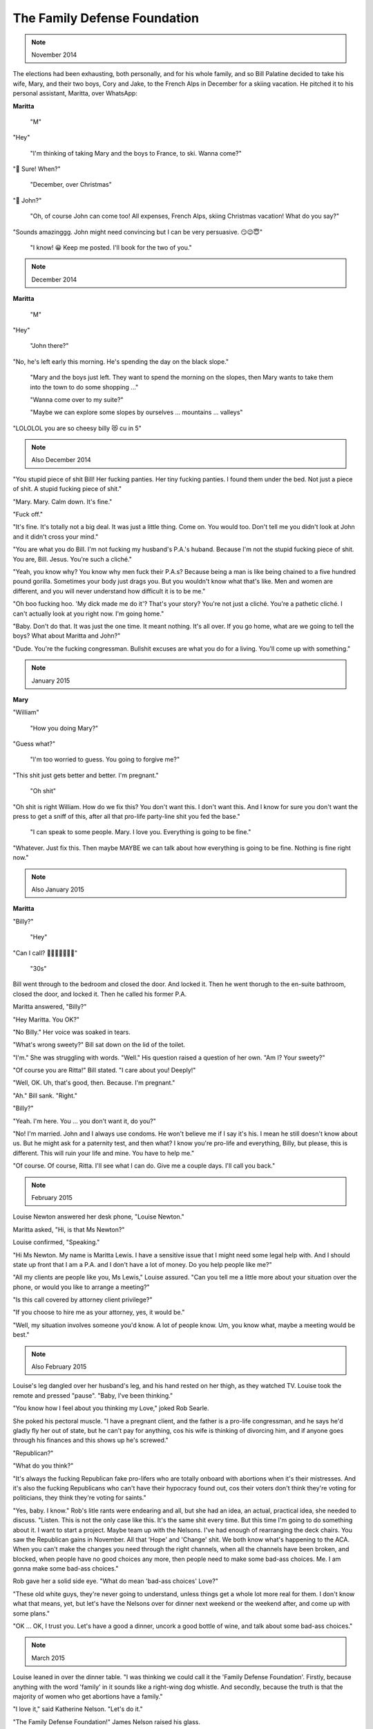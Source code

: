 The Family Defense Foundation
=============================

.. note:: November 2014

The elections had been exhausting, both personally, and for his whole
family, and so Bill Palatine decided to take his wife, Mary, and their
two boys, Cory and Jake, to the French Alps in December for a skiing
vacation. He pitched it to his personal assistant, Maritta, over
WhatsApp:

**Maritta**

    "M"

"Hey"

    "I'm thinking of taking Mary and the boys to France, to ski. Wanna
    come?"

"🤩 Sure! When?"

    "December, over Christmas"

"🤔 John?"

    "Oh, of course John can come too! All expenses, French Alps, skiing
    Christmas vacation! What do you say?"

"Sounds amazinggg. John might need convincing but I can be very
persuasive. 😏😉😇"

    "I know! 😀 Keep me posted. I'll book for the two of you."


.. note:: December 2014

**Maritta**

    "M"

"Hey"

    "John there?"

"No, he's left early this morning. He's spending the day on the black
slope."

    "Mary and the boys just left. They want to spend the morning on the
    slopes, then Mary wants to take them into the town to do some
    shopping ..."

    "Wanna come over to my suite?"

    "Maybe we can explore some slopes by ourselves ... mountains ...
    valleys"

"LOLOLOL you are so cheesy billy 😻 cu in 5"


.. note:: Also December 2014

"You stupid piece of shit Bill! Her fucking panties. Her tiny fucking
panties. I found them under the bed. Not just a piece of shit. A stupid
fucking piece of shit."

"Mary. Mary. Calm down. It's fine."

"Fuck off."

"It's fine. It's totally not a big deal. It was just a little thing.
Come on. You would too. Don't tell me you didn't look at John and it
didn't cross your mind."

"You are what you do Bill. I'm not fucking my husband's P.A.'s huband.
Because I'm not the stupid fucking piece of shit. You are, Bill. Jesus.
You're such a cliché."

"Yeah, you know why? You know why men fuck their P.A.s? Because being a
man is like being chained to a five hundred pound gorilla. Sometimes
your body just drags you. But you wouldn't know what that's like. Men
and women are different, and you will never understand how difficult it
is to be me."

"Oh boo fucking hoo. 'My dick made me do it'? That's your story? You're
not just a cliché. You're a pathetic cliché. I can't actually look at
you right now. I'm going home."

"Baby. Don't do that. It was just the one time. It meant nothing. It's
all over. If you go home, what are we going to tell the boys? What
about Maritta and John?"

"Dude. You're the fucking congressman. Bullshit excuses are what you do
for a living. You'll come up with something."


.. note:: January 2015

**Mary**

"William"

    "How you doing Mary?"

"Guess what?"

    "I'm too worried to guess. You going to forgive me?"

"This shit just gets better and better. I'm pregnant."

    "Oh shit"

"Oh shit is right William. How do we fix this? You don't want this. I
don't want this. And I know for sure you don't want the press to get a
sniff of this, after all that pro-life party-line shit you fed the
base."

    "I can speak to some people. Mary. I love you. Everything is going
    to be fine."

"Whatever. Just fix this. Then maybe MAYBE we can talk about how
everything is going to be fine. Nothing is fine right now."


.. note:: Also January 2015

**Maritta**

"Billy?"

    "Hey"

"Can I call? 🥺🥺🥺🥺🥺🥺🥺"

    "30s"

Bill went through to the bedroom and closed the door. And locked it.
Then he went thorugh to the en-suite bathroom, closed the door, and
locked it. Then he called his former P.A.

Maritta answered, "Billy?"

"Hey Maritta. You OK?"

"No Billy." Her voice was soaked in tears.

"What's wrong sweety?" Bill sat down on the lid of the toilet.

"I'm." She was struggling with words. "Well." His question raised a
question of her own. "Am I? Your sweety?"

"Of course you are Ritta!" Bill stated. "I care about you! Deeply!"

"Well, OK. Uh, that's good, then. Because. I'm pregnant."

"Ah." Bill sank. "Right."

"Billy?"

"Yeah. I'm here. You ... you don't want it, do you?"

"No! I'm married. John and I always use condoms. He won't believe me if
I say it's his. I mean he still doesn't know about us. But he might ask
for a paternity test, and then what? I know you're pro-life and
everything, Billy, but please, this is different. This will ruin your
life and mine. You have to help me."

"Of course. Of course, Ritta. I'll see what I can do. Give me a couple
days. I'll call you back."


.. note:: February 2015


Louise Newton answered her desk phone, "Louise Newton."

Maritta asked, "Hi, is that Ms Newton?"

Louise confirmed, "Speaking."

"Hi Ms Newton. My name is Maritta Lewis. I have a sensitive issue that
I might need some legal help with. And I should state up front that I
am a P.A. and I don't have a lot of money. Do you help people like me?"

"All my clients are people like you, Ms Lewis," Louise assured. "Can
you tell me a little more about your situation over the phone, or would
you like to arrange a meeting?"

"Is this call covered by attorney client privilege?"

"If you choose to hire me as your attorney, yes, it would be."

"Well, my situation involves someone you'd know. A lot of people know.
Um, you know what, maybe a meeting would be best."


.. note:: Also February 2015

Louise's leg dangled over her husband's leg, and his hand rested on her
thigh, as they watched TV. Louise took the remote and pressed "pause".
"Baby, I've been thinking."

"You know how I feel about you thinking my Love," joked Rob Searle.

She poked his pectoral muscle. "I have a pregnant client, and the father
is a pro-life congressman, and he says he'd gladly fly her out of
state, but he can't pay for anything, cos his wife is thinking of
divorcing him, and if anyone goes through his finances and this shows
up he's screwed."

"Republican?"

"What do you think?"

"It's always the fucking Republican fake pro-lifers who are totally
onboard with abortions when it's their mistresses. And it's also the
fucking Republicans who can't have their hypocracy found out, cos their
voters don't think they're voting for politicians, they think they're
voting for saints."

"Yes, baby. I know." Rob's litle rants were endearing and all, but she
had an idea, an actual, practical idea, she needed to discuss. "Listen.
This is not the only case like this. It's the same shit every time. But
this time I'm going to do something about it. I want to start a project.
Maybe team up with the Nelsons. I've had enough of rearranging the deck
chairs. You saw the Republican gains in November. All that 'Hope' and
'Change' shit. We both know what's happening to the ACA. When you can't
make the changes you need through the right channels, when all the
channels have been broken, and blocked, when people have no good
choices any more, then people need to make some bad-ass choices. Me. I
am gonna make some bad-ass choices."

Rob gave her a solid side eye. "What do mean 'bad-ass choices' Love?"

"These old white guys, they're never going to understand, unless things
get a whole lot more real for them. I don't know what that means, yet,
but let's have the Nelsons over for dinner next weekend or the weekend
after, and come up with some plans."

"OK ... OK, I trust you. Let's have a good a dinner, uncork a good
bottle of wine, and talk about some bad-ass choices."


.. note:: March 2015

Louise leaned in over the dinner table. "I was thinking we could call it
the 'Family Defense Foundation'. Firstly, because anything with the
word 'family' in it sounds like a right-wing dog whistle. And secondly,
because the truth is that the majority of women who get abortions have
a family."

"I love it," said Katherine Nelson. "Let's do it."

"The Family Defense Foundation!" James Nelson raised his glass.

The four of them chinked, and took another of many sips.
